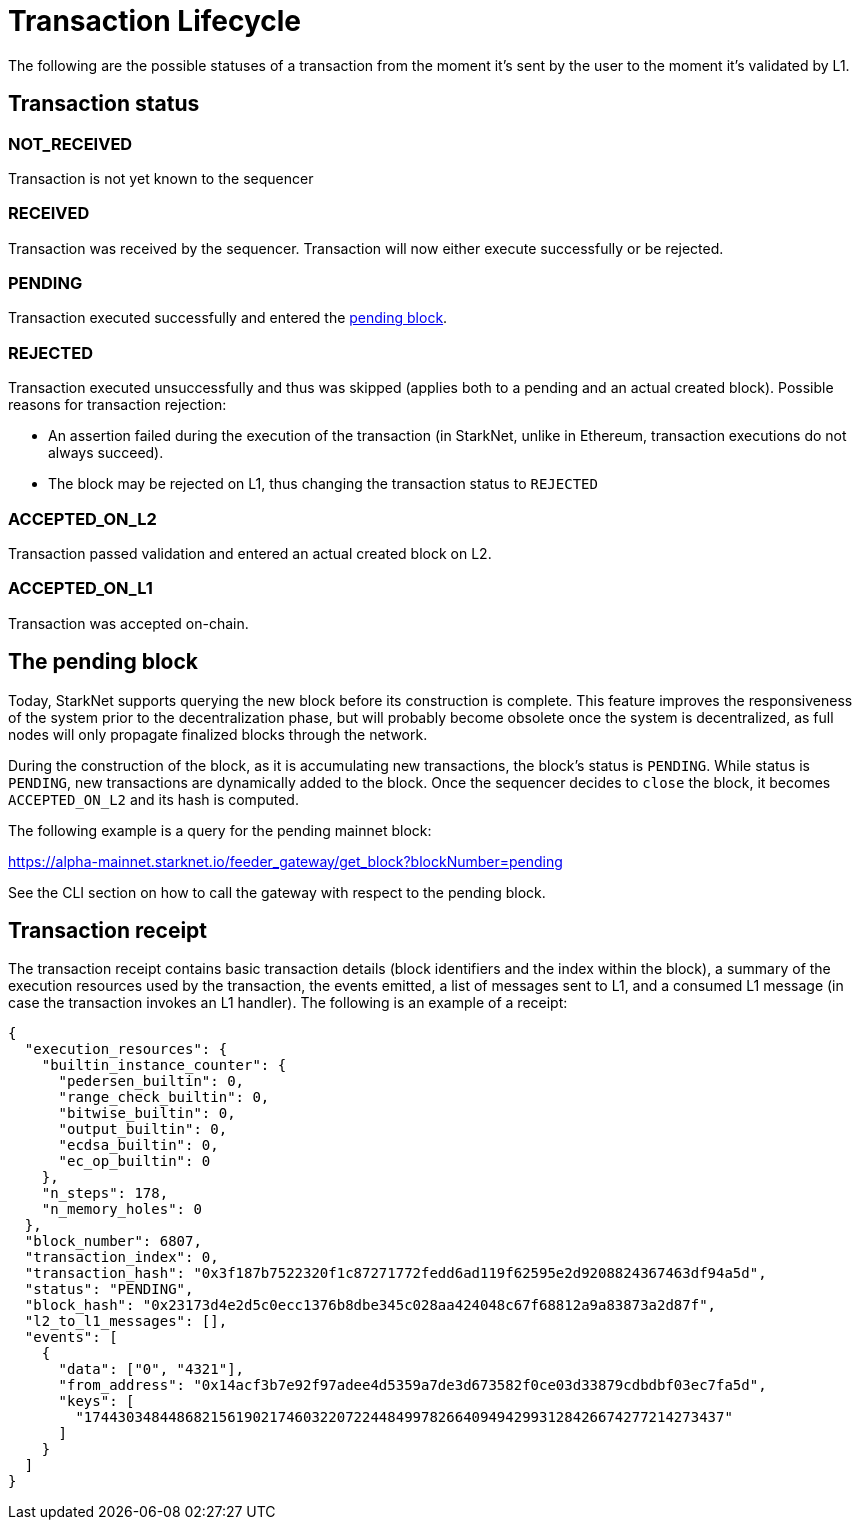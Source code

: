 [id="transaction_lifecycle"]
= Transaction Lifecycle

The following are the possible statuses of a transaction from the moment it's sent by the user to the moment it's validated by L1.

[id="transaction_status"]
== Transaction status

[id="not_received"]
=== NOT_RECEIVED

Transaction is not yet known to the sequencer

[id="received"]
=== RECEIVED

Transaction was received by the sequencer.
Transaction will now either execute successfully or be rejected.

[id="pending"]
=== PENDING

Transaction executed successfully and entered the xref:./transaction-life-cycle.adoc#the-pending-block[pending block].

[id="rejected"]
=== REJECTED

Transaction executed unsuccessfully and thus was skipped (applies both to a pending and an actual created block).
Possible reasons for transaction rejection:

* An assertion failed during the execution of the transaction (in StarkNet, unlike in Ethereum, transaction executions do not always succeed).
* The block may be rejected on L1, thus changing the transaction status to `REJECTED`

[id="accepted_on_l2"]
=== ACCEPTED_ON_L2

Transaction passed validation and entered an actual created block on L2.

[id="accepted_on_l1"]
=== ACCEPTED_ON_L1

Transaction was accepted on-chain.

[id="the_pending_block"]
== The pending block

Today, StarkNet supports querying the new block before its construction is complete. This feature improves the responsiveness of the system prior to the decentralization phase, but will probably become obsolete once the system is decentralized, as full nodes will only propagate finalized blocks through the network.

During the construction of the block, as it is accumulating new transactions, the block's status is `PENDING`. While status is `PENDING`, new transactions are dynamically added to the block. Once the sequencer decides to `close` the block, it becomes `ACCEPTED_ON_L2` and its hash is computed.

The following example is a query for the pending mainnet block:

https://alpha-mainnet.starknet.io/feeder_gateway/get_block?blockNumber=pending

See the CLI section on how to call the gateway with respect to the pending block.

[id="transaction_receipt"]
== Transaction receipt

The transaction receipt contains basic transaction details (block identifiers and the index within the block),
a summary of the execution resources used by the transaction, the events emitted, a list of messages sent to L1,
and a consumed L1 message (in case the transaction invokes an L1 handler). The following is an example of a receipt:

[source,json]
----
{
  "execution_resources": {
    "builtin_instance_counter": {
      "pedersen_builtin": 0,
      "range_check_builtin": 0,
      "bitwise_builtin": 0,
      "output_builtin": 0,
      "ecdsa_builtin": 0,
      "ec_op_builtin": 0
    },
    "n_steps": 178,
    "n_memory_holes": 0
  },
  "block_number": 6807,
  "transaction_index": 0,
  "transaction_hash": "0x3f187b7522320f1c87271772fedd6ad119f62595e2d9208824367463df94a5d",
  "status": "PENDING",
  "block_hash": "0x23173d4e2d5c0ecc1376b8dbe345c028aa424048c67f68812a9a83873a2d87f",
  "l2_to_l1_messages": [],
  "events": [
    {
      "data": ["0", "4321"],
      "from_address": "0x14acf3b7e92f97adee4d5359a7de3d673582f0ce03d33879cdbdbf03ec7fa5d",
      "keys": [
        "1744303484486821561902174603220722448499782664094942993128426674277214273437"
      ]
    }
  ]
}
----
